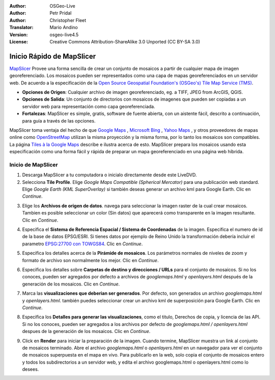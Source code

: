 :Author: OSGeo-Live
:Author: Petr Pridal
:Author: Christopher Fleet
:Translator: Mario Andino
:Version: osgeo-live4.5
:License: Creative Commons Attribution-ShareAlike 3.0 Unported  (CC BY-SA 3.0)

.. image:: ../../images/project_logos/logo-mapslicer.png
  :scale: 100 %
  :alt: project logo
  :align: right

Inicio Rápido de MapSlicer
~~~~~~~~~~~~~~~~~~~~~~~~~~~~~~~~~~~~~~~~~~~~~~~~~~~~~~~~~~~~~~~~~~~~~~~~~~~~~~~~

`MapSlicer <https://wiki.osgeo.org/wiki/MapSlicer>`_ Provee una forma sencilla de crear un conjunto de mosaicos a partir de cualquier mapa de imagen georeferenciado. Los mosaicos pueden ser representados como una capa de mapas georeferenciados en un servidor web. De acuerdo a la especificación de la `Open Source Geospatial Foundation's (OSGeo's) <http://www.osgeo.org/>`_ `Tile Map Service (TMS) <http://wiki.osgeo.org/wiki/Tile_Map_Service_Specification>`_.

* **Opciones de Origen**: Cualquier archivo de imagen georeferenciado, eg. a TIFF, JPEG from ArcGIS, QGIS.
* **Opciones de Salida**: Un conjunto de directorios con mosaicos de imagenes que pueden ser copiadas a un servidor web para representación como capa georeferenciada.
* **Fortalezas**: MapSlicer es simple, gratis, software de fuente abierta, con un aistente fácil, descrito a continuación, para guía a través de las opciones.

MapSlicer toma ventaja del hecho de que  `Google Maps <http://maps.google.com/>`_ , `Microsoft Bing <http://maps.bing.com>`_ , `Yahoo Maps <http://maps.yahoo.com/>`_ , y otros proveedores de mapas online como `OpenStreetMap <http://www.openstreetmap.org/>`_  utilizan la misma proyección y la misma forma, por lo tanto los mosaicos son compatibles. La página `Tiles à la Google Maps <http://www.maptiler.org/google-maps-coordinates-tile-bounds-projection/>`_ describe e ilustra acerca de esto. MapSlicer prepara los mosaicos usando esta especificación como una forma fácil y rápida de preparar un mapa georeferenciado en una página web híbrida.

Inicio de MapSlicer
--------------------------------------------------------------------------------

1. Descarga MapSlicer a tu computadora o inicialo directamente desde este LiveDVD.

2. Selecciona **Tile Profile**. Elige *Google Maps Compatible (Spherical Mercator)* para una publicación web standard. Elige *Google Earth (KML SuperOverlay)* si también deseas generar un archivo kml para Google Earth. Clic en *Continue*.

.. image:: ../../images/screenshots/1024x768/mapslicer1.jpg
    :width: 60 %
    :align: center

3. Elige los **Archivos de origen de datos**. navega para seleccionar la imagen raster de la cual crear mosaicos. Tambien es posible seleccionar un color (Sin datos) que aparecerá como transparente en la imagen resultante. Clic en *Continue*.

.. image:: ../../images/screenshots/1024x768/mapslicer2.jpg
    :width: 60 %
    :align: center

4. Especifica el **Sistema de Referencia Espacial / Sistema de Coordenadas** de la imagen. Especifica el numero de id de la base de datos EPSG/ESRI. Si tienes datos por ejemplo de Reino Unido la transformación debería incluir el parametro `EPSG:27700 con TOWGS84 <http://help.maptiler.org/coordinates/europe/uk>`_. Clic en *Continue*.

.. image:: ../../images/screenshots/1024x768/mapslicer3.jpg
    :width: 60 %
    :align: center

5. Especifica los detalles acerca de la **Pirámide de mosaicos**. Los parámetros normales de niveles de zoom y formato de archivo son normalmente los mejor. Clic en *Continue*.

.. image:: ../../images/screenshots/1024x768/mapslicer4.jpg
    :width: 60 %
    :align: center

6. Especifica los detalles sobre **Carpetas de destino y direcciones / URLs** para el conjunto de mosaicos. Si no los conoces, pueden ser agregados por defecto a archivos de *googlemaps.html* y *openlayers.html* después de la generación de los mosaicos. Clic en *Continue*.

.. image:: ../../images/screenshots/1024x768/mapslicer5.jpg
    :width: 60 %
    :align: center

7. Marca las  **visualizaciones que deberian ser generados**. Por defecto, son generados un archivo *googlemaps.html* y *openlayers.html*. también puedes seleccionar crear un archivo kml de superposición para Google Earth. Clic en *Continue*.

.. image:: ../../images/screenshots/1024x768/mapslicer6.jpg
    :width: 60 %
    :align: center

8. Especifica los **Detalles para generar las visualizaciones**, como el titulo, Derechos de copia, y licencia de las API. Si no los conoces, pueden ser agregados a los archivos por defecto de *googlemaps.html / openlayers.html* despues de la generación de los mosaicos. Clic en *Continue*.

.. image:: ../../images/screenshots/1024x768/mapslicer7.jpg
    :width: 60 %
    :align: center

9. Click en **Render** para iniciar la preparación de la imagen. Cuando termine, MapSlicer muestra un link al conjunto de mosaicos terminado. Abre el archivo *googlemaps.html* o *openlayers.html*  en un navegador para ver el conjunto de mosaicos superpuesta en el mapa en vivo. Para publicarlo en la web, solo copia el conjunto de mosaicos entero y todos los subdirectorios a un servidor web, y edita el archivo googlemaps.html o openlayers.html como lo desees.
